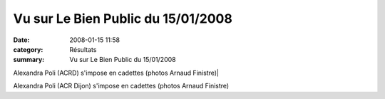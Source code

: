 Vu sur Le Bien Public du 15/01/2008
===================================

:date: 2008-01-15 11:58
:category: Résultats
:summary: Vu sur Le Bien Public du 15/01/2008

| Alexandra Poli (ACRD) s'impose en cadettes (photos Arnaud Finistre)|


Alexandra Poli (ACR Dijon) s'impose en cadettes (photos Arnaud Finistre)

.. |LE BIEN PUBLIC - les dépêches| image:: http://assets.acr-dijon.org/old/httpwwwbienpubliccomimg-logo.gif
.. _|LE BIEN PUBLIC - les dépêches|: http://www.bienpublic.com/
.. | Alexandra Poli (ACRD) s'impose en cadettes (photos Arnaud Finistre)| image:: http://assets.acr-dijon.org/old/httpwwwbienpubliccomphotos-spop1002_150108.jpg
